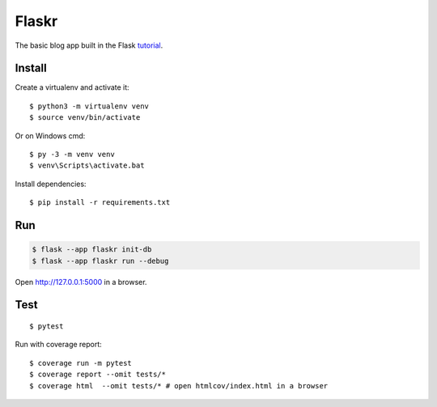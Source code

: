 Flaskr
======

The basic blog app built in the Flask `tutorial`_.

.. _tutorial: https://flask.palletsprojects.com/tutorial/


Install
-------

Create a virtualenv and activate it::

    $ python3 -m virtualenv venv
    $ source venv/bin/activate

Or on Windows cmd::

    $ py -3 -m venv venv
    $ venv\Scripts\activate.bat

Install dependencies::

    $ pip install -r requirements.txt

Run
---

.. code-block:: text

    $ flask --app flaskr init-db
    $ flask --app flaskr run --debug

Open http://127.0.0.1:5000 in a browser.


Test
----

::

    $ pytest

Run with coverage report::

    $ coverage run -m pytest
    $ coverage report --omit tests/*
    $ coverage html  --omit tests/* # open htmlcov/index.html in a browser
